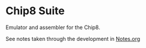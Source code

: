 * Chip8 Suite

Emulator and assembler for the Chip8.

See notes taken through the development in [[file:Notes.org][Notes.org]]
